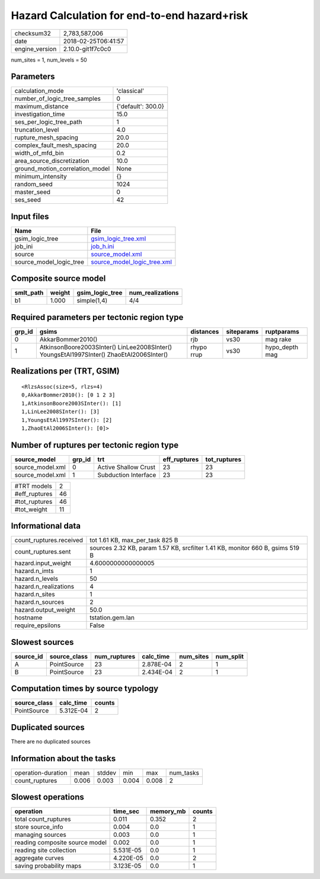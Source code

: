 Hazard Calculation for end-to-end hazard+risk
=============================================

============== ===================
checksum32     2,783,587,006      
date           2018-02-25T06:41:57
engine_version 2.10.0-git1f7c0c0  
============== ===================

num_sites = 1, num_levels = 50

Parameters
----------
=============================== ==================
calculation_mode                'classical'       
number_of_logic_tree_samples    0                 
maximum_distance                {'default': 300.0}
investigation_time              15.0              
ses_per_logic_tree_path         1                 
truncation_level                4.0               
rupture_mesh_spacing            20.0              
complex_fault_mesh_spacing      20.0              
width_of_mfd_bin                0.2               
area_source_discretization      10.0              
ground_motion_correlation_model None              
minimum_intensity               {}                
random_seed                     1024              
master_seed                     0                 
ses_seed                        42                
=============================== ==================

Input files
-----------
======================= ============================================================
Name                    File                                                        
======================= ============================================================
gsim_logic_tree         `gsim_logic_tree.xml <gsim_logic_tree.xml>`_                
job_ini                 `job_h.ini <job_h.ini>`_                                    
source                  `source_model.xml <source_model.xml>`_                      
source_model_logic_tree `source_model_logic_tree.xml <source_model_logic_tree.xml>`_
======================= ============================================================

Composite source model
----------------------
========= ====== =============== ================
smlt_path weight gsim_logic_tree num_realizations
========= ====== =============== ================
b1        1.000  simple(1,4)     4/4             
========= ====== =============== ================

Required parameters per tectonic region type
--------------------------------------------
====== ======================================================================================== ========== ========== ==============
grp_id gsims                                                                                    distances  siteparams ruptparams    
====== ======================================================================================== ========== ========== ==============
0      AkkarBommer2010()                                                                        rjb        vs30       mag rake      
1      AtkinsonBoore2003SInter() LinLee2008SInter() YoungsEtAl1997SInter() ZhaoEtAl2006SInter() rhypo rrup vs30       hypo_depth mag
====== ======================================================================================== ========== ========== ==============

Realizations per (TRT, GSIM)
----------------------------

::

  <RlzsAssoc(size=5, rlzs=4)
  0,AkkarBommer2010(): [0 1 2 3]
  1,AtkinsonBoore2003SInter(): [1]
  1,LinLee2008SInter(): [3]
  1,YoungsEtAl1997SInter(): [2]
  1,ZhaoEtAl2006SInter(): [0]>

Number of ruptures per tectonic region type
-------------------------------------------
================ ====== ==================== ============ ============
source_model     grp_id trt                  eff_ruptures tot_ruptures
================ ====== ==================== ============ ============
source_model.xml 0      Active Shallow Crust 23           23          
source_model.xml 1      Subduction Interface 23           23          
================ ====== ==================== ============ ============

============= ==
#TRT models   2 
#eff_ruptures 46
#tot_ruptures 46
#tot_weight   11
============= ==

Informational data
------------------
======================= =============================================================================
count_ruptures.received tot 1.61 KB, max_per_task 825 B                                              
count_ruptures.sent     sources 2.32 KB, param 1.57 KB, srcfilter 1.41 KB, monitor 660 B, gsims 519 B
hazard.input_weight     4.6000000000000005                                                           
hazard.n_imts           1                                                                            
hazard.n_levels         50                                                                           
hazard.n_realizations   4                                                                            
hazard.n_sites          1                                                                            
hazard.n_sources        2                                                                            
hazard.output_weight    50.0                                                                         
hostname                tstation.gem.lan                                                             
require_epsilons        False                                                                        
======================= =============================================================================

Slowest sources
---------------
========= ============ ============ ========= ========= =========
source_id source_class num_ruptures calc_time num_sites num_split
========= ============ ============ ========= ========= =========
A         PointSource  23           2.878E-04 2         1        
B         PointSource  23           2.434E-04 2         1        
========= ============ ============ ========= ========= =========

Computation times by source typology
------------------------------------
============ ========= ======
source_class calc_time counts
============ ========= ======
PointSource  5.312E-04 2     
============ ========= ======

Duplicated sources
------------------
There are no duplicated sources

Information about the tasks
---------------------------
================== ===== ====== ===== ===== =========
operation-duration mean  stddev min   max   num_tasks
count_ruptures     0.006 0.003  0.004 0.008 2        
================== ===== ====== ===== ===== =========

Slowest operations
------------------
============================== ========= ========= ======
operation                      time_sec  memory_mb counts
============================== ========= ========= ======
total count_ruptures           0.011     0.352     2     
store source_info              0.004     0.0       1     
managing sources               0.003     0.0       1     
reading composite source model 0.002     0.0       1     
reading site collection        5.531E-05 0.0       1     
aggregate curves               4.220E-05 0.0       2     
saving probability maps        3.123E-05 0.0       1     
============================== ========= ========= ======